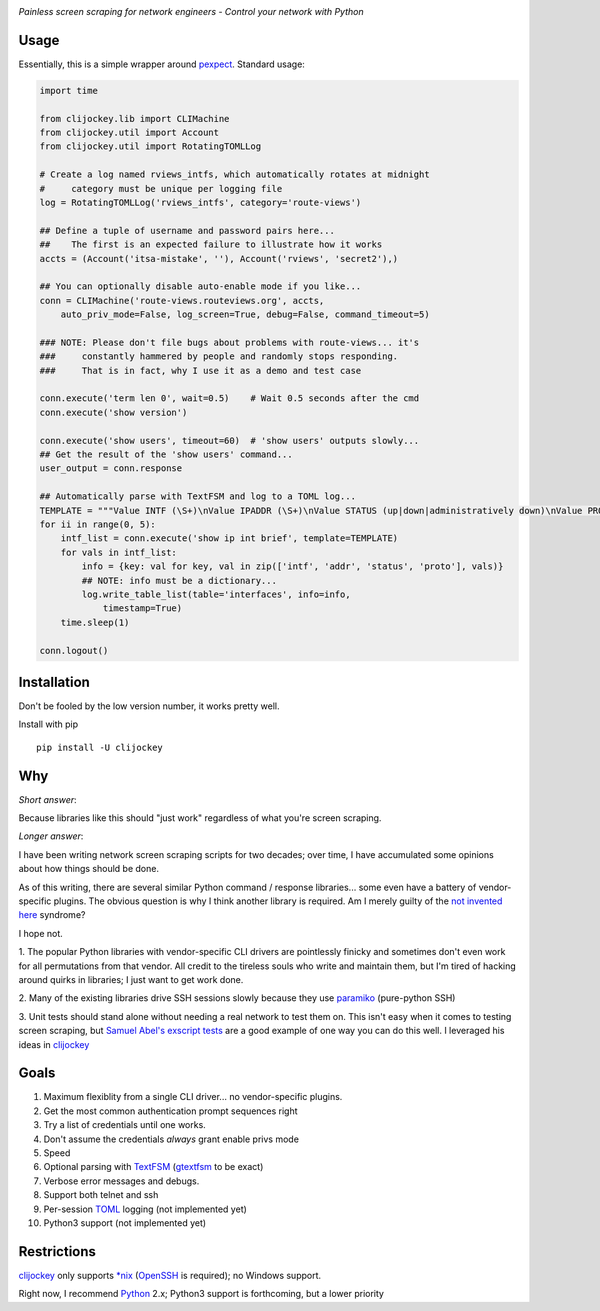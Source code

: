 .. image:: https://img.shields.io/pypi/v/clijockey.svg
      :target: https://pypi.python.org/pypi/clijockey/
   :alt: Version

.. image:: https://img.shields.io/badge/License-Apache%202.0-blue.svg
      :target: https://opensource.org/licenses/Apache-2.0
   :alt: License


*Painless screen scraping for network engineers - Control your network with Python*

Usage
-----

Essentially, this is a simple wrapper around pexpect_. Standard usage:

.. code:: python

    import time

    from clijockey.lib import CLIMachine
    from clijockey.util import Account
    from clijockey.util import RotatingTOMLLog

    # Create a log named rviews_intfs, which automatically rotates at midnight
    #     category must be unique per logging file
    log = RotatingTOMLLog('rviews_intfs', category='route-views')

    ## Define a tuple of username and password pairs here...
    ##    The first is an expected failure to illustrate how it works
    accts = (Account('itsa-mistake', ''), Account('rviews', 'secret2'),)

    ## You can optionally disable auto-enable mode if you like...
    conn = CLIMachine('route-views.routeviews.org', accts,
        auto_priv_mode=False, log_screen=True, debug=False, command_timeout=5)

    ### NOTE: Please don't file bugs about problems with route-views... it's
    ###     constantly hammered by people and randomly stops responding.
    ###     That is in fact, why I use it as a demo and test case

    conn.execute('term len 0', wait=0.5)    # Wait 0.5 seconds after the cmd
    conn.execute('show version')

    conn.execute('show users', timeout=60)  # 'show users' outputs slowly...
    ## Get the result of the 'show users' command...
    user_output = conn.response

    ## Automatically parse with TextFSM and log to a TOML log...
    TEMPLATE = """Value INTF (\S+)\nValue IPADDR (\S+)\nValue STATUS (up|down|administratively down)\nValue PROTO (up|down)\n\nStart\n  ^${INTF}\s+${IPADDR}\s+\w+\s+\w+\s+${STATUS}\s+${PROTO} -> Record"""
    for ii in range(0, 5):
        intf_list = conn.execute('show ip int brief', template=TEMPLATE)
        for vals in intf_list:
            info = {key: val for key, val in zip(['intf', 'addr', 'status', 'proto'], vals)}
            ## NOTE: info must be a dictionary...
            log.write_table_list(table='interfaces', info=info, 
                timestamp=True)
        time.sleep(1)

    conn.logout()



Installation
------------

Don't be fooled by the low version number, it works pretty well.

Install with pip ::

    pip install -U clijockey

Why
---

*Short answer*: 

Because libraries like this should "just work" regardless of what you're screen scraping.

*Longer answer*:

I have been writing network screen scraping scripts for two decades; over 
time, I have accumulated some opinions about how things should be done.

As of this writing, there are several similar Python command / response 
libraries... some even have a battery of vendor-specific plugins.  The obvious 
question is why I think another library is required.  Am I merely guilty of the
`not invented here`_ syndrome?

I hope not.

1.  The popular Python libraries with vendor-specific CLI drivers are 
pointlessly finicky and sometimes don't even work for all permutations from 
that vendor.  All credit to the tireless souls who write and maintain them, but
I'm tired of hacking around quirks in libraries; I just want to get work done.

2.  Many of the existing libraries drive SSH sessions slowly because they use 
paramiko_ (pure-python SSH)

3.  Unit tests should stand alone without needing a real network to test them
on.  This isn't easy when it comes to testing screen scraping, but 
`Samuel Abel's`_ `exscript tests`_ are a good example of one way you can do 
this well.  I leveraged his ideas in clijockey_

Goals
-----

1.  Maximum flexiblity from a single CLI driver... no vendor-specific plugins.
2.  Get the most common authentication prompt sequences right
3.  Try a list of credentials until one works.
4.  Don't assume the credentials *always* grant enable privs mode
5.  Speed
6.  Optional parsing with TextFSM_ (gtextfsm_ to be exact)
7.  Verbose error messages and debugs.
8.  Support both telnet and ssh
9.  Per-session TOML_ logging (not implemented yet)
10.  Python3 support (not implemented yet)

Restrictions
------------

clijockey_ only supports `\*nix`_ (OpenSSH_ is required); no Windows support.

Right now, I recommend Python_ 2.x; Python3 support is forthcoming, but a lower
priority


.. _pexpect: http://https://pexpect.readthedocs.io/en/stable/

.. _`not invented here`: http://dilbert.com/strip/2014-08-12

.. _`Samuel Abel's`: https://github.com/knipknap

.. _`exscript tests`: https://github.com/knipknap/exscript/tree/master/tests

.. _`clijockey`: https://github.com/mpenning/clijockey/

.. _Python: https://python.org/

.. _paramiko: http://www.paramiko.org/

.. _TextFSM: https://github.com/google/textfsm

.. _gtextfsm: https://pypi.python.org/pypi/gtextfsm

.. _OpenSSH: https://www.openssh.com/

.. _`\*nix`: https://en.wikipedia.org/wiki/Unix-like

.. _TOML: https://github.com/toml-lang/toml
